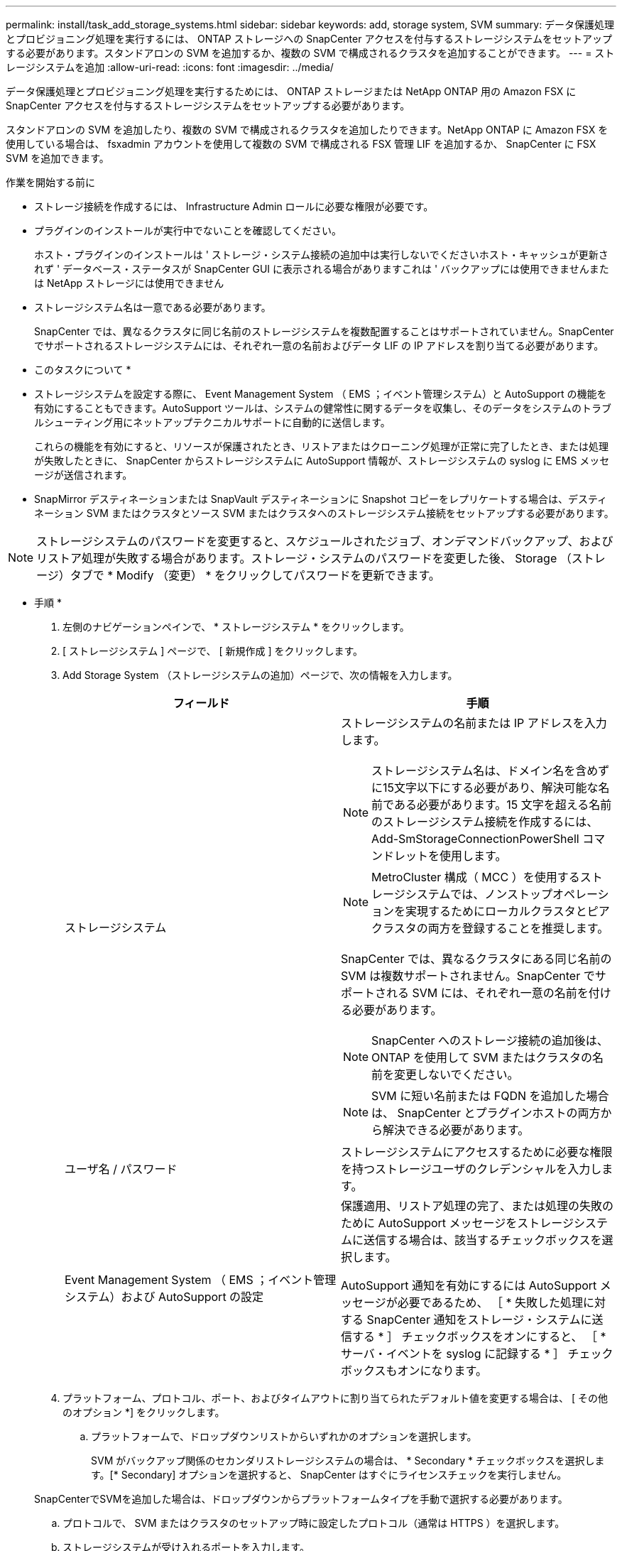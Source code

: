 ---
permalink: install/task_add_storage_systems.html 
sidebar: sidebar 
keywords: add, storage system, SVM 
summary: データ保護処理とプロビジョニング処理を実行するには、 ONTAP ストレージへの SnapCenter アクセスを付与するストレージシステムをセットアップする必要があります。スタンドアロンの SVM を追加するか、複数の SVM で構成されるクラスタを追加することができます。 
---
= ストレージシステムを追加
:allow-uri-read: 
:icons: font
:imagesdir: ../media/


[role="lead"]
データ保護処理とプロビジョニング処理を実行するためには、 ONTAP ストレージまたは NetApp ONTAP 用の Amazon FSX に SnapCenter アクセスを付与するストレージシステムをセットアップする必要があります。

スタンドアロンの SVM を追加したり、複数の SVM で構成されるクラスタを追加したりできます。NetApp ONTAP に Amazon FSX を使用している場合は、 fsxadmin アカウントを使用して複数の SVM で構成される FSX 管理 LIF を追加するか、 SnapCenter に FSX SVM を追加できます。

.作業を開始する前に
* ストレージ接続を作成するには、 Infrastructure Admin ロールに必要な権限が必要です。
* プラグインのインストールが実行中でないことを確認してください。
+
ホスト・プラグインのインストールは ' ストレージ・システム接続の追加中は実行しないでくださいホスト・キャッシュが更新されず ' データベース・ステータスが SnapCenter GUI に表示される場合がありますこれは ' バックアップには使用できませんまたは NetApp ストレージには使用できません

* ストレージシステム名は一意である必要があります。
+
SnapCenter では、異なるクラスタに同じ名前のストレージシステムを複数配置することはサポートされていません。SnapCenter でサポートされるストレージシステムには、それぞれ一意の名前およびデータ LIF の IP アドレスを割り当てる必要があります。



* このタスクについて *

* ストレージシステムを設定する際に、 Event Management System （ EMS ；イベント管理システム）と AutoSupport の機能を有効にすることもできます。AutoSupport ツールは、システムの健常性に関するデータを収集し、そのデータをシステムのトラブルシューティング用にネットアップテクニカルサポートに自動的に送信します。
+
これらの機能を有効にすると、リソースが保護されたとき、リストアまたはクローニング処理が正常に完了したとき、または処理が失敗したときに、 SnapCenter からストレージシステムに AutoSupport 情報が、ストレージシステムの syslog に EMS メッセージが送信されます。

* SnapMirror デスティネーションまたは SnapVault デスティネーションに Snapshot コピーをレプリケートする場合は、デスティネーション SVM またはクラスタとソース SVM またはクラスタへのストレージシステム接続をセットアップする必要があります。



NOTE: ストレージシステムのパスワードを変更すると、スケジュールされたジョブ、オンデマンドバックアップ、およびリストア処理が失敗する場合があります。ストレージ・システムのパスワードを変更した後、 Storage （ストレージ）タブで * Modify （変更） * をクリックしてパスワードを更新できます。

* 手順 *

. 左側のナビゲーションペインで、 * ストレージシステム * をクリックします。
. [ ストレージシステム ] ページで、 [ 新規作成 ] をクリックします。
. Add Storage System （ストレージシステムの追加）ページで、次の情報を入力します。
+
|===
| フィールド | 手順 


 a| 
ストレージシステム
 a| 
ストレージシステムの名前または IP アドレスを入力します。


NOTE: ストレージシステム名は、ドメイン名を含めずに15文字以下にする必要があり、解決可能な名前である必要があります。15 文字を超える名前のストレージシステム接続を作成するには、 Add-SmStorageConnectionPowerShell コマンドレットを使用します。


NOTE: MetroCluster 構成（ MCC ）を使用するストレージシステムでは、ノンストップオペレーションを実現するためにローカルクラスタとピアクラスタの両方を登録することを推奨します。

SnapCenter では、異なるクラスタにある同じ名前の SVM は複数サポートされません。SnapCenter でサポートされる SVM には、それぞれ一意の名前を付ける必要があります。


NOTE: SnapCenter へのストレージ接続の追加後は、 ONTAP を使用して SVM またはクラスタの名前を変更しないでください。


NOTE: SVM に短い名前または FQDN を追加した場合は、 SnapCenter とプラグインホストの両方から解決できる必要があります。



 a| 
ユーザ名 / パスワード
 a| 
ストレージシステムにアクセスするために必要な権限を持つストレージユーザのクレデンシャルを入力します。



 a| 
Event Management System （ EMS ；イベント管理システム）および AutoSupport の設定
 a| 
保護適用、リストア処理の完了、または処理の失敗のために AutoSupport メッセージをストレージシステムに送信する場合は、該当するチェックボックスを選択します。

AutoSupport 通知を有効にするには AutoSupport メッセージが必要であるため、 ［ * 失敗した処理に対する SnapCenter 通知をストレージ・システムに送信する * ］ チェックボックスをオンにすると、 ［ * サーバ・イベントを syslog に記録する * ］ チェックボックスもオンになります。

|===
. プラットフォーム、プロトコル、ポート、およびタイムアウトに割り当てられたデフォルト値を変更する場合は、 [ その他のオプション *] をクリックします。
+
.. プラットフォームで、ドロップダウンリストからいずれかのオプションを選択します。
+
SVM がバックアップ関係のセカンダリストレージシステムの場合は、 * Secondary * チェックボックスを選択します。[* Secondary] オプションを選択すると、 SnapCenter はすぐにライセンスチェックを実行しません。

+
SnapCenterでSVMを追加した場合は、ドロップダウンからプラットフォームタイプを手動で選択する必要があります。

.. プロトコルで、 SVM またはクラスタのセットアップ時に設定したプロトコル（通常は HTTPS ）を選択します。
.. ストレージシステムが受け入れるポートを入力します。
+
通常、デフォルトポート 443 は使用可能です。

.. 通信が中断されるまでの経過時間を秒単位で入力します。
+
デフォルト値は 60 秒です。

.. SVM に複数の管理インターフェイスがある場合は、「 * 優先 IP 」チェックボックスを選択し、 SVM 接続用の優先 IP アドレスを入力します。
.. [ 保存（ Save ） ] をクリックします。


. [Submit （送信） ] をクリックします。


* 結果 *

Storage Systems （ストレージシステム）ページの * Type （タイプ） * ドロップダウンから、次のいずれかの操作を実行します。

* 追加されたすべての ONTAP を表示する場合は、「 * SVM SVM * 」を選択します。
+
FSX SVM を追加した場合は、ここに FSX SVM が表示されます。

* 追加されたすべてのクラスタを表示するには、「 * ONTAP クラスタ * 」を選択します。
+
fsxadmin を使用して FSX クラスタを追加した場合、 FSX クラスタがここに表示されます。

+
クラスタ名をクリックすると、クラスタに含まれるすべての SVM が SVM セクションに表示されます。

+
ONTAP の GUI を使用して ONTAP クラスタに新しい SVM を追加した場合は、 * Rediscover* をクリックすると、新しく追加した SVM が表示されます。




NOTE: FASまたはAFFストレージシステムをオールSANアレイ（ASA）にアップグレードした場合は、SnapCenterサーバのストレージ接続を更新して、SnapCenterの新しいストレージタイプを反映する必要があります。

* 終了後 *

クラスタ管理者は、ストレージシステムのコマンドラインから次のコマンドを実行して、各ストレージシステムノードで AutoSupport を有効にし、 SnapCenter がアクセス可能なすべてのストレージシステムから E メール通知を送信する必要があります。

`autosupport trigger modify -node nodename -autosupport-message client.app.info -to enable -noteto enable`


NOTE: Storage Virtual Machine （ SVM ）管理者には AutoSupport へのアクセス権はありません。

